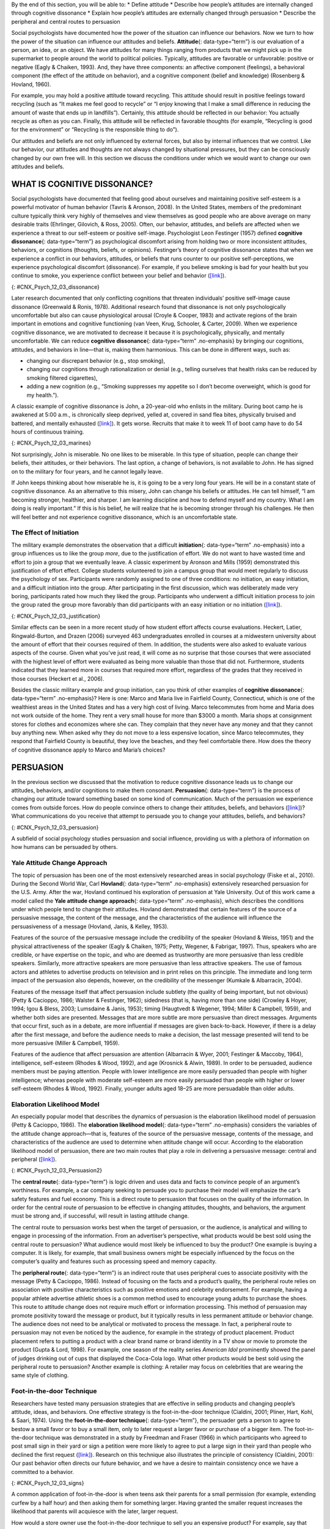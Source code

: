 .. container::

   By the end of this section, you will be able to: \* Define attitude
   \* Describe how people’s attitudes are internally changed through
   cognitive dissonance \* Explain how people’s attitudes are externally
   changed through persuasion \* Describe the peripheral and central
   routes to persuasion

Social psychologists have documented how the power of the situation can
influence our behaviors. Now we turn to how the power of the situation
can influence our attitudes and beliefs. **Attitude**\ {:
data-type=“term”} is our evaluation of a person, an idea, or an object.
We have attitudes for many things ranging from products that we might
pick up in the supermarket to people around the world to political
policies. Typically, attitudes are favorable or unfavorable: positive or
negative (Eagly & Chaiken, 1993). And, they have three components: an
affective component (feelings), a behavioral component (the effect of
the attitude on behavior), and a cognitive component (belief and
knowledge) (Rosenberg & Hovland, 1960).

For example, you may hold a positive attitude toward recycling. This
attitude should result in positive feelings toward recycling (such as
“It makes me feel good to recycle” or “I enjoy knowing that I make a
small difference in reducing the amount of waste that ends up in
landfills”). Certainly, this attitude should be reflected in our
behavior: You actually recycle as often as you can. Finally, this
attitude will be reflected in favorable thoughts (for example,
“Recycling is good for the environment” or “Recycling is the responsible
thing to do”).

Our attitudes and beliefs are not only influenced by external forces,
but also by internal influences that we control. Like our behavior, our
attitudes and thoughts are not always changed by situational pressures,
but they can be consciously changed by our own free will. In this
section we discuss the conditions under which we would want to change
our own attitudes and beliefs.

WHAT IS COGNITIVE DISSONANCE?
~~~~~~~~~~~~~~~~~~~~~~~~~~~~~

Social psychologists have documented that feeling good about ourselves
and maintaining positive self-esteem is a powerful motivator of human
behavior (Tavris & Aronson, 2008). In the United States, members of the
predominant culture typically think very highly of themselves and view
themselves as good people who are above average on many desirable traits
(Ehrlinger, Gilovich, & Ross, 2005). Often, our behavior, attitudes, and
beliefs are affected when we experience a threat to our self-esteem or
positive self-image. Psychologist Leon Festinger (1957) defined
**cognitive dissonance**\ {: data-type=“term”} as psychological
discomfort arising from holding two or more inconsistent attitudes,
behaviors, or cognitions (thoughts, beliefs, or opinions). Festinger’s
theory of cognitive dissonance states that when we experience a conflict
in our behaviors, attitudes, or beliefs that runs counter to our
positive self-perceptions, we experience psychological discomfort
(dissonance). For example, if you believe smoking is bad for your health
but you continue to smoke, you experience conflict between your belief
and behavior (`[link] <#CNX_Psych_12_03_dissonance>`__).

|A diagram shows the process of cognitive dissonance. Two disparate
statements (“I am a smoker” and “Smoking is bad for your health”) are
joined as an example of cognitive dissonance. A flow diagram joins them
in a process labeled, “Remove dissonance tension,” with two resulting
flows. The first flow path shows the warning on a pack of cigarettes
with a checkmark imposed over the image that is labeled, “Smoking is bad
for your health.” The path then shows a photograph of an arm with a
nicotine patch that is labeled, “I quit smoking.” The second flow path
shows the warning on a pack of cigarettes with an X imposed over the
image and is labeled, “Research is inconclusive,” then shows a
photograph of a person smoking labeled, “I am still a smoker.”|\ {:
#CNX_Psych_12_03_dissonance}

Later research documented that only conflicting cognitions that threaten
individuals’ positive self-image cause dissonance (Greenwald & Ronis,
1978). Additional research found that dissonance is not only
psychologically uncomfortable but also can cause physiological arousal
(Croyle & Cooper, 1983) and activate regions of the brain important in
emotions and cognitive functioning (van Veen, Krug, Schooler, & Carter,
2009). When we experience cognitive dissonance, we are motivated to
decrease it because it is psychologically, physically, and mentally
uncomfortable. We can reduce **cognitive dissonance**\ {:
data-type=“term” .no-emphasis} by bringing our cognitions, attitudes,
and behaviors in line—that is, making them harmonious. This can be done
in different ways, such as:

-  changing our discrepant behavior (e.g., stop smoking),
-  changing our cognitions through rationalization or denial (e.g.,
   telling ourselves that health risks can be reduced by smoking
   filtered cigarettes),
-  adding a new cognition (e.g., “Smoking suppresses my appetite so I
   don’t become overweight, which is good for my health.”).

A classic example of cognitive dissonance is John, a 20-year-old who
enlists in the military. During boot camp he is awakened at 5:00 a.m.,
is chronically sleep deprived, yelled at, covered in sand flea bites,
physically bruised and battered, and mentally exhausted
(`[link] <#CNX_Psych_12_03_marines>`__). It gets worse. Recruits that
make it to week 11 of boot camp have to do 54 hours of continuous
training.

|A photograph shows a person doing pushups while a military leader
stands over the person; other people are doing jumping jacks in the
background.|\ {: #CNX_Psych_12_03_marines}

Not surprisingly, John is miserable. No one likes to be miserable. In
this type of situation, people can change their beliefs, their
attitudes, or their behaviors. The last option, a change of behaviors,
is not available to John. He has signed on to the military for four
years, and he cannot legally leave.

If John keeps thinking about how miserable he is, it is going to be a
very long four years. He will be in a constant state of cognitive
dissonance. As an alternative to this misery, John can change his
beliefs or attitudes. He can tell himself, “I am becoming stronger,
healthier, and sharper. I am learning discipline and how to defend
myself and my country. What I am doing is really important.” If this is
his belief, he will realize that he is becoming stronger through his
challenges. He then will feel better and not experience cognitive
dissonance, which is an uncomfortable state.

The Effect of Initiation
^^^^^^^^^^^^^^^^^^^^^^^^

The military example demonstrates the observation that a difficult
**initiation**\ {: data-type=“term” .no-emphasis} into a group
influences us to like the group *more*, due to the justification of
effort. We do not want to have wasted time and effort to join a group
that we eventually leave. A classic experiment by Aronson and Mills
(1959) demonstrated this justification of effort effect. College
students volunteered to join a campus group that would meet regularly to
discuss the psychology of sex. Participants were randomly assigned to
one of three conditions: no initiation, an easy initiation, and a
difficult initiation into the group. After participating in the first
discussion, which was deliberately made very boring, participants rated
how much they liked the group. Participants who underwent a difficult
initiation process to join the group rated the group more favorably than
did participants with an easy initiation or no initiation
(`[link] <#CNX_Psych_12_03_justification>`__).

|A bar graph has an x-axis labeled, “Difficulty of initiation” and a
y-axis labeled, “Relative magnitude of liking a group.” The liking of
the group is low to moderate for the groups whose difficulty of
initiation was “none” or “easy,” but high for the group whose difficulty
of initiation was “difficult.”|\ {: #CNX_Psych_12_03_justification}

Similar effects can be seen in a more recent study of how student effort
affects course evaluations. Heckert, Latier, Ringwald-Burton, and Drazen
(2006) surveyed 463 undergraduates enrolled in courses at a midwestern
university about the amount of effort that their courses required of
them. In addition, the students were also asked to evaluate various
aspects of the course. Given what you’ve just read, it will come as no
surprise that those courses that were associated with the highest level
of effort were evaluated as being more valuable than those that did not.
Furthermore, students indicated that they learned more in courses that
required more effort, regardless of the grades that they received in
those courses (Heckert et al., 2006).

Besides the classic military example and group initiation, can you think
of other examples of **cognitive dissonance**\ {: data-type=“term”
.no-emphasis}? Here is one: Marco and Maria live in Fairfield County,
Connecticut, which is one of the wealthiest areas in the United States
and has a very high cost of living. Marco telecommutes from home and
Maria does not work outside of the home. They rent a very small house
for more than $3000 a month. Maria shops at consignment stores for
clothes and economizes where she can. They complain that they never have
any money and that they cannot buy anything new. When asked why they do
not move to a less expensive location, since Marco telecommutes, they
respond that Fairfield County is beautiful, they love the beaches, and
they feel comfortable there. How does the theory of cognitive dissonance
apply to Marco and Maria’s choices?

PERSUASION
~~~~~~~~~~

In the previous section we discussed that the motivation to reduce
cognitive dissonance leads us to change our attitudes, behaviors, and/or
cognitions to make them consonant. **Persuasion**\ {: data-type=“term”}
is the process of changing our attitude toward something based on some
kind of communication. Much of the persuasion we experience comes from
outside forces. How do people convince others to change their attitudes,
beliefs, and behaviors (`[link] <#CNX_Psych_12_03_persuasion>`__)? What
communications do you receive that attempt to persuade you to change
your attitudes, beliefs, and behaviors?

|A photograph shows the back of a car that is covered in numerous bumper
stickers.|\ {: #CNX_Psych_12_03_persuasion}

A subfield of social psychology studies persuasion and social influence,
providing us with a plethora of information on how humans can be
persuaded by others.

Yale Attitude Change Approach
^^^^^^^^^^^^^^^^^^^^^^^^^^^^^

The topic of persuasion has been one of the most extensively researched
areas in social psychology (Fiske et al., 2010). During the Second World
War, Carl **Hovland**\ {: data-type=“term” .no-emphasis} extensively
researched persuasion for the U.S. Army. After the war, Hovland
continued his exploration of persuasion at Yale University. Out of this
work came a model called the **Yale attitude change approach**\ {:
data-type=“term” .no-emphasis}, which describes the conditions under
which people tend to change their attitudes. Hovland demonstrated that
certain features of the source of a persuasive message, the content of
the message, and the characteristics of the audience will influence the
persuasiveness of a message (Hovland, Janis, & Kelley, 1953).

Features of the source of the persuasive message include the credibility
of the speaker (Hovland & Weiss, 1951) and the physical attractiveness
of the speaker (Eagly & Chaiken, 1975; Petty, Wegener, & Fabrigar,
1997). Thus, speakers who are credible, or have expertise on the topic,
and who are deemed as trustworthy are more persuasive than less credible
speakers. Similarly, more attractive speakers are more persuasive than
less attractive speakers. The use of famous actors and athletes to
advertise products on television and in print relies on this principle.
The immediate and long term impact of the persuasion also depends,
however, on the credibility of the messenger (Kumkale & Albarracín,
2004).

Features of the message itself that affect persuasion include subtlety
(the quality of being important, but not obvious) (Petty & Cacioppo,
1986; Walster & Festinger, 1962); sidedness (that is, having more than
one side) (Crowley & Hoyer, 1994; Igou & Bless, 2003; Lumsdaine & Janis,
1953); timing (Haugtvedt & Wegener, 1994; Miller & Campbell, 1959), and
whether both sides are presented. Messages that are more subtle are more
persuasive than direct messages. Arguments that occur first, such as in
a debate, are more influential if messages are given back-to-back.
However, if there is a delay after the first message, and before the
audience needs to make a decision, the last message presented will tend
to be more persuasive (Miller & Campbell, 1959).

Features of the audience that affect persuasion are attention
(Albarracín & Wyer, 2001; Festinger & Maccoby, 1964), intelligence,
self-esteem (Rhodes & Wood, 1992), and age (Krosnick & Alwin, 1989). In
order to be persuaded, audience members must be paying attention. People
with lower intelligence are more easily persuaded than people with
higher intelligence; whereas people with moderate self-esteem are more
easily persuaded than people with higher or lower self-esteem (Rhodes &
Wood, 1992). Finally, younger adults aged 18–25 are more persuadable
than older adults.

Elaboration Likelihood Model
^^^^^^^^^^^^^^^^^^^^^^^^^^^^

An especially popular model that describes the dynamics of persuasion is
the elaboration likelihood model of persuasion (Petty & Cacioppo, 1986).
The **elaboration likelihood model**\ {: data-type=“term” .no-emphasis}
considers the variables of the attitude change approach—that is,
features of the source of the persuasive message, contents of the
message, and characteristics of the audience are used to determine when
attitude change will occur. According to the elaboration likelihood
model of persuasion, there are two main routes that play a role in
delivering a persuasive message: central and peripheral
(`[link] <#CNX_Psych_12_03_Persuasion2>`__).

|A diagram shows two routes of persuasion. A box on the left is labeled
“persuasive message” and arrows from the box separate into two routes:
the central and peripheral routes, each with boxes describing the
characteristics of the audience, processing, and persuasion. The
audience is “motivated, analytical” in the central route, and “not
motivated, not analytical” in the peripheral route. Processing in the
central route is “high effort; evaluate message” and in the peripheral
route is “low effort; persuaded by cues outside of message.” Persuasion
in the central route is “lasting change in attitude” and in the
peripheral route is “temporary change in attitude.”|\ {:
#CNX_Psych_12_03_Persuasion2}

The **central route**\ {: data-type=“term”} is logic driven and uses
data and facts to convince people of an argument’s worthiness. For
example, a car company seeking to persuade you to purchase their model
will emphasize the car’s safety features and fuel economy. This is a
direct route to persuasion that focuses on the quality of the
information. In order for the central route of persuasion to be
effective in changing attitudes, thoughts, and behaviors, the argument
must be strong and, if successful, will result in lasting attitude
change.

The central route to persuasion works best when the target of
persuasion, or the audience, is analytical and willing to engage in
processing of the information. From an advertiser’s perspective, what
products would be best sold using the central route to persuasion? What
audience would most likely be influenced to buy the product? One example
is buying a computer. It is likely, for example, that small business
owners might be especially influenced by the focus on the computer’s
quality and features such as processing speed and memory capacity.

The **peripheral route**\ {: data-type=“term”} is an indirect route that
uses peripheral cues to associate positivity with the message (Petty &
Cacioppo, 1986). Instead of focusing on the facts and a product’s
quality, the peripheral route relies on association with positive
characteristics such as positive emotions and celebrity endorsement. For
example, having a popular athlete advertise athletic shoes is a common
method used to encourage young adults to purchase the shoes. This route
to attitude change does not require much effort or information
processing. This method of persuasion may promote positivity toward the
message or product, but it typically results in less permanent attitude
or behavior change. The audience does not need to be analytical or
motivated to process the message. In fact, a peripheral route to
persuasion may not even be noticed by the audience, for example in the
strategy of product placement. Product placement refers to putting a
product with a clear brand name or brand identity in a TV show or movie
to promote the product (Gupta & Lord, 1998). For example, one season of
the reality series *American Idol* prominently showed the panel of
judges drinking out of cups that displayed the Coca-Cola logo. What
other products would be best sold using the peripheral route to
persuasion? Another example is clothing: A retailer may focus on
celebrities that are wearing the same style of clothing.

Foot-in-the-door Technique
^^^^^^^^^^^^^^^^^^^^^^^^^^

Researchers have tested many persuasion strategies that are effective in
selling products and changing people’s attitude, ideas, and behaviors.
One effective strategy is the foot-in-the-door technique (Cialdini,
2001; Pliner, Hart, Kohl, & Saari, 1974). Using the **foot-in-the-door
technique**\ {: data-type=“term”}, the persuader gets a person to agree
to bestow a small favor or to buy a small item, only to later request a
larger favor or purchase of a bigger item. The foot-in-the-door
technique was demonstrated in a study by Freedman and Fraser (1966) in
which participants who agreed to post small sign in their yard or sign a
petition were more likely to agree to put a large sign in their yard
than people who declined the first request
(`[link] <#CNX_Psych_12_03_signs>`__). Research on this technique also
illustrates the principle of consistency (Cialdini, 2001): Our past
behavior often directs our future behavior, and we have a desire to
maintain consistency once we have a committed to a behavior.

|Photograph A shows a campaign button. Photograph B shows a yard filled
with numerous signs.|\ {: #CNX_Psych_12_03_signs}

A common application of foot-in-the-door is when teens ask their parents
for a small permission (for example, extending curfew by a half hour)
and then asking them for something larger. Having granted the smaller
request increases the likelihood that parents will acquiesce with the
later, larger request.

How would a store owner use the foot-in-the-door technique to sell you
an expensive product? For example, say that you are buying the latest
model smartphone, and the salesperson suggests you purchase the best
data plan. You agree to this. The salesperson then suggests a bigger
purchase—the three-year extended warranty. After agreeing to the smaller
request, you are more likely to also agree to the larger request. You
may have encountered this if you have bought a car. When salespeople
realize that a buyer intends to purchase a certain model, they might try
to get the customer to pay for many or most available options on the
car.

Summary
~~~~~~~

Attitudes are our evaluations or feelings toward a person, idea, or
object and typically are positive or negative. Our attitudes and beliefs
are influenced not only by external forces, but also by internal
influences that we control. An internal form of attitude change is
cognitive dissonance or the tension we experience when our thoughts,
feelings, and behaviors are in conflict. In order to reduce dissonance,
individuals can change their behavior, attitudes, or cognitions, or add
a new cognition. External forces of persuasion include advertising; the
features of advertising that influence our behaviors include the source,
message, and audience. There are two primary routes to persuasion. The
central route to persuasion uses facts and information to persuade
potential consumers. The peripheral route uses positive association with
cues such as beauty, fame, and positive emotions.

Review Questions
~~~~~~~~~~~~~~~~

.. container::

   .. container::

      Attitudes describe our \_______\_ of people, objects, and ideas.

      1. treatment
      2. evaluations
      3. cognitions
      4. knowledge {: type=“a”}

   .. container::

      B

.. container::

   .. container::

      Cognitive dissonance causes discomfort because it disrupts our
      sense of \________.

      1. dependency
      2. unpredictability
      3. consistency
      4. power {: type=“a”}

   .. container::

      C

.. container::

   .. container::

      In order for the central route to persuasion to be effective, the
      audience must be \_______\_ and \________.

      1. analytical; motivated
      2. attentive; happy
      3. intelligent; unemotional
      4. gullible; distracted {: type=“a”}

   .. container::

      A

.. container::

   .. container::

      Examples of cues used in peripheral route persuasion include all
      of the following *except* \________.

      1. celebrity endorsement
      2. positive emotions
      3. attractive models
      4. factual information {: type=“a”}

   .. container::

      D

Critical Thinking Questions
~~~~~~~~~~~~~~~~~~~~~~~~~~~

.. container::

   .. container::

      Give an example (one *not* used in class or your text) of
      cognitive dissonance and how an individual might resolve this.

   .. container::

      One example is choosing which college to attend—the public school
      close to home or the Ivy League school out of state. Since both
      schools are desirable, the student is likely to experience
      cognitive dissonance in making this decision. In order to justify
      choosing the public school close to home, the student could change
      her cognition about Ivy League school, asserting that it is too
      expensive and the quality of education at the public school is
      just as good. She could change her attitude toward the Ivy League
      school and determine that the students there are too stuffy and
      wouldn’t make good classmates.

.. container::

   .. container::

      Imagine that you work for an advertising agency, and you’ve been
      tasked with developing an advertising campaign to increase sales
      of Bliss Soda. How would you develop an advertisement for this
      product that uses a central route of persuasion? How would you
      develop an ad using a peripheral route of persuasion?

   .. container::

      Although potential answers will vary, advertisements using the
      central route of persuasion might involve a doctor listing logical
      reasons for drinking this product. For example, the doctor might
      cite research suggesting that the soda is better than alternatives
      because of its reduced calorie content, lack of adverse health
      consequences, etc. An advertisement using a peripheral route of
      persuasion might show very attractive people consuming the product
      while spending time on a beautiful, sunny beach.

Personal Application Questions
~~~~~~~~~~~~~~~~~~~~~~~~~~~~~~

.. container::

   .. container::

      Cognitive dissonance often arises after making an important
      decision, called post-decision dissonance (or in popular terms,
      buyer’s remorse). Describe a recent decision you made that caused
      dissonance and describe how you resolved it.

.. container::

   .. container::

      Describe a time when you or someone you know used the
      foot-in-the-door technique to gain someone’s compliance.

.. container::

   .. rubric:: Glossary
      :name: glossary

   {: data-type=“glossary-title”}

   attitude
      evaluations of or feelings toward a person, idea, or object that
      are typically positive or negative ^
   central route persuasion
      logic-driven arguments using data and facts to convince people of
      an argument’s worthiness ^
   cognitive dissonance
      psychological discomfort that arises from a conflict in a person’s
      behaviors, attitudes, or beliefs that runs counter to one’s
      positive self-perception ^
   foot-in-the-door technique
      persuasion of one person by another person, encouraging a person
      to agree to a small favor, or to buy a small item, only to later
      request a larger favor or purchase of a larger item ^
   peripheral route persuasion
      one person persuades another person; an indirect route that relies
      on association of peripheral cues (such as positive emotions and
      celebrity endorsement) to associate positivity with a message ^
   persuasion
      process of changing our attitude toward something based on some
      form of communication

.. |A diagram shows the process of cognitive dissonance. Two disparate statements (“I am a smoker” and “Smoking is bad for your health”) are joined as an example of cognitive dissonance. A flow diagram joins them in a process labeled, “Remove dissonance tension,” with two resulting flows. The first flow path shows the warning on a pack of cigarettes with a checkmark imposed over the image that is labeled, “Smoking is bad for your health.” The path then shows a photograph of an arm with a nicotine patch that is labeled, “I quit smoking.” The second flow path shows the warning on a pack of cigarettes with an X imposed over the image and is labeled, “Research is inconclusive,” then shows a photograph of a person smoking labeled, “I am still a smoker.”| image:: ../resources/CNX_Psych_12_03_dissonance.jpg
.. |A photograph shows a person doing pushups while a military leader stands over the person; other people are doing jumping jacks in the background.| image:: ../resources/CNX_Psych_12_03_marinesn.jpg
.. |A bar graph has an x-axis labeled, “Difficulty of initiation” and a y-axis labeled, “Relative magnitude of liking a group.” The liking of the group is low to moderate for the groups whose difficulty of initiation was “none” or “easy,” but high for the group whose difficulty of initiation was “difficult.”| image:: ../resources/CNX_Psych_12_03_justification.jpg
.. |A photograph shows the back of a car that is covered in numerous bumper stickers.| image:: ../resources/CNX_Psych_12_03_persuasion.jpg
.. |A diagram shows two routes of persuasion. A box on the left is labeled “persuasive message” and arrows from the box separate into two routes: the central and peripheral routes, each with boxes describing the characteristics of the audience, processing, and persuasion. The audience is “motivated, analytical” in the central route, and “not motivated, not analytical” in the peripheral route. Processing in the central route is “high effort; evaluate message” and in the peripheral route is “low effort; persuaded by cues outside of message.” Persuasion in the central route is “lasting change in attitude” and in the peripheral route is “temporary change in attitude.”| image:: ../resources/CNX_Psych_12_03_Persuasion2.jpg
.. |Photograph A shows a campaign button. Photograph B shows a yard filled with numerous signs.| image:: ../resources/CNX_Psych_12_03_signs.jpg

